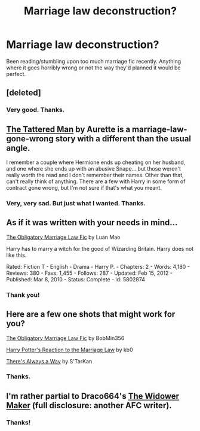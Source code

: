 #+TITLE: Marriage law deconstruction?

* Marriage law deconstruction?
:PROPERTIES:
:Author: incestfic
:Score: 10
:DateUnix: 1410896694.0
:DateShort: 2014-Sep-17
:FlairText: Request
:END:
Been reading/stumbling upon too much marriage fic recently. Anything where it goes horribly wrong or not the way they'd planned it would be perfect.


** [deleted]
:PROPERTIES:
:Score: 6
:DateUnix: 1410897505.0
:DateShort: 2014-Sep-17
:END:

*** Very good. Thanks.
:PROPERTIES:
:Author: incestfic
:Score: 2
:DateUnix: 1410907707.0
:DateShort: 2014-Sep-17
:END:


** [[https://www.fanfiction.net/s/5886102/1/The-Tattered-Man][The Tattered Man]] by Aurette is a marriage-law-gone-wrong story with a different than the usual angle.

I remember a couple where Hermione ends up cheating on her husband, and one where she ends up with an abusive Snape... but those weren't really worth the read and I don't remember their names. Other than that, can't really think of anything. There are a few with Harry in some form of contract gone wrong, but I'm not sure if that's what you meant.
:PROPERTIES:
:Author: Mu-Nition
:Score: 7
:DateUnix: 1410901044.0
:DateShort: 2014-Sep-17
:END:

*** Very, very sad. But just what I wanted. Thanks.
:PROPERTIES:
:Author: incestfic
:Score: 1
:DateUnix: 1410908189.0
:DateShort: 2014-Sep-17
:END:


** As if it was written with your needs in mind...

[[http://www.fanfiction.net/s/5802874/1/The-Obligatory-Marriage-Law-Fic][The Obligatory Marriage Law Fic]] by Luan Mao

Harry has to marry a witch for the good of Wizarding Britain. Harry does not like this.

Rated: Fiction T - English - Drama - Harry P. - Chapters: 2 - Words: 4,180 - Reviews: 380 - Favs: 1,455 - Follows: 287 - Updated: Feb 15, 2012 - Published: Mar 8, 2010 - Status: Complete - id: 5802874
:PROPERTIES:
:Author: wordhammer
:Score: 3
:DateUnix: 1410909579.0
:DateShort: 2014-Sep-17
:END:

*** Thank you!
:PROPERTIES:
:Author: incestfic
:Score: 2
:DateUnix: 1410916589.0
:DateShort: 2014-Sep-17
:END:


** Here are a few one shots that might work for you?

[[https://www.fanfiction.net/s/4960536/1/The-Obligatory-Marriage-Law-Fic][The Obligatory Marriage Law Fic]] by BobMin356

[[https://www.fanfiction.net/s/6049450/1/Harry-Potter-s-Reaction-to-the-Marriage-Law][Harry Potter's Reaction to the Marriage Law]] by kb0

[[https://www.fanfiction.net/s/2612901/1/There-s-Always-a-Way][There's Always a Way]] by S'TarKan
:PROPERTIES:
:Author: taketwotheyresmall
:Score: 2
:DateUnix: 1410913426.0
:DateShort: 2014-Sep-17
:END:

*** Thanks.
:PROPERTIES:
:Author: incestfic
:Score: 1
:DateUnix: 1410916578.0
:DateShort: 2014-Sep-17
:END:


** I'm rather partial to Draco664's [[http://draco664.fanficauthors.net/The_Widower_Maker/The_Widower_Maker/][The Widower Maker]] (full disclosure: another AFC writer).
:PROPERTIES:
:Author: __Pers
:Score: 2
:DateUnix: 1410919689.0
:DateShort: 2014-Sep-17
:END:

*** Thanks!
:PROPERTIES:
:Author: incestfic
:Score: 2
:DateUnix: 1410976589.0
:DateShort: 2014-Sep-17
:END:
